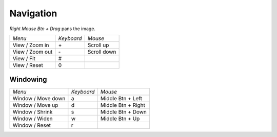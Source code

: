 Navigation
==========

*Right Mouse Btn + Drag* pans the image.

+---------------------+------------+--------------------+
| *Menu*              | *Keyboard* | *Mouse*            |
+---------------------+------------+--------------------+
| View / Zoom in      | \+         | Scroll up          |
+---------------------+------------+--------------------+
| View / Zoom out     | \-         | Scroll down        |
+---------------------+------------+--------------------+
| View / Fit          | #          |                    |
+---------------------+------------+--------------------+
| View / Reset        | 0          |                    |
+---------------------+------------+--------------------+

Windowing
---------

+---------------------+------------+--------------------+
| *Menu*              | *Keyboard* | *Mouse*            |
+---------------------+------------+--------------------+
| Window / Move down  | a          | Middle Btn + Left  |
+---------------------+------------+--------------------+
| Window / Move up    | d          | Middle Btn + Right |
+---------------------+------------+--------------------+
| Window / Shrink     | s          | Middle Btn + Down  |
+---------------------+------------+--------------------+
| Window / Widen      | w          | Middle Btn + Up    |
+---------------------+------------+--------------------+
| Window / Reset      | r          |                    |
+---------------------+------------+--------------------+
